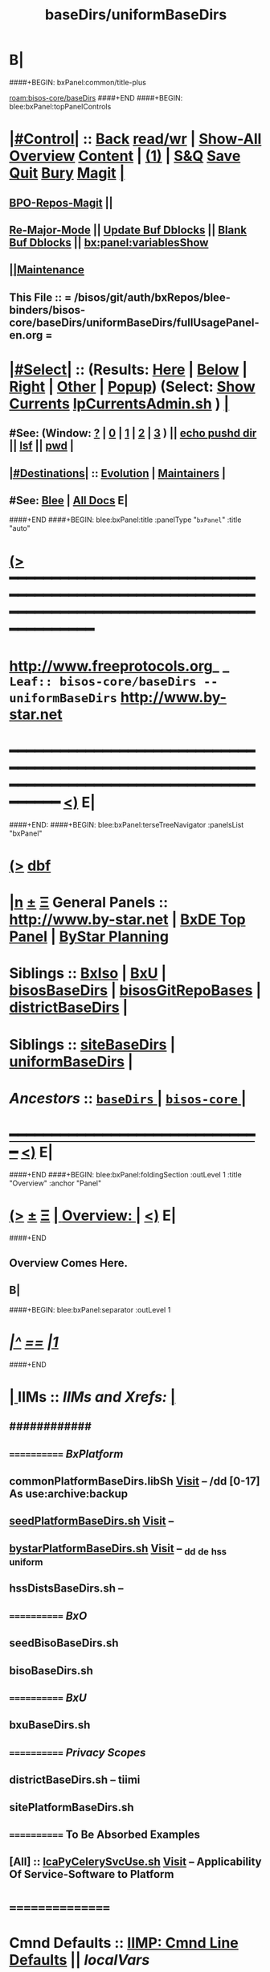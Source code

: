* B|
####+BEGIN: bxPanel:common/title-plus
#+title: baseDirs/uniformBaseDirs
#+roam_tags: leaf
#+roam_key: bisos-core/baseDirs/uniformBaseDirs
[[roam:bisos-core/baseDirs]]
####+END
####+BEGIN: blee:bxPanel:topPanelControls
*  [[elisp:(org-cycle)][|#Control|]] :: [[elisp:(blee:bnsm:menu-back)][Back]] [[elisp:(toggle-read-only)][read/wr]] | [[elisp:(show-all)][Show-All]]  [[elisp:(org-shifttab)][Overview]]  [[elisp:(progn (org-shifttab) (org-content))][Content]] | [[elisp:(delete-other-windows)][(1)]] | [[elisp:(progn (save-buffer) (kill-buffer))][S&Q]] [[elisp:(save-buffer)][Save]] [[elisp:(kill-buffer)][Quit]] [[elisp:(bury-buffer)][Bury]]  [[elisp:(magit)][Magit]]  [[elisp:(org-cycle)][| ]]
**  [[elisp:(bap:magit:bisos:current-bpo-repos/visit)][BPO-Repos-Magit]] ||
**  [[elisp:(blee:buf:re-major-mode)][Re-Major-Mode]] ||  [[elisp:(org-dblock-update-buffer-bx)][Update Buf Dblocks]] || [[elisp:(org-dblock-bx-blank-buffer)][Blank Buf Dblocks]] || [[elisp:(bx:panel:variablesShow)][bx:panel:variablesShow]]
**  [[elisp:(blee:menu-sel:comeega:maintenance:popupMenu)][||Maintenance]]
**  This File :: *= /bisos/git/auth/bxRepos/blee-binders/bisos-core/baseDirs/uniformBaseDirs/fullUsagePanel-en.org =*
*  [[elisp:(org-cycle)][|#Select|]]  :: (Results: [[elisp:(blee:bnsm:results-here)][Here]] | [[elisp:(blee:bnsm:results-split-below)][Below]] | [[elisp:(blee:bnsm:results-split-right)][Right]] | [[elisp:(blee:bnsm:results-other)][Other]] | [[elisp:(blee:bnsm:results-popup)][Popup]]) (Select:  [[elisp:(lsip-local-run-command "lpCurrentsAdmin.sh -i currentsGetThenShow")][Show Currents]]  [[elisp:(lsip-local-run-command "lpCurrentsAdmin.sh")][lpCurrentsAdmin.sh]] ) [[elisp:(org-cycle)][| ]]
**  #See:  (Window: [[elisp:(blee:bnsm:results-window-show)][?]] | [[elisp:(blee:bnsm:results-window-set 0)][0]] | [[elisp:(blee:bnsm:results-window-set 1)][1]] | [[elisp:(blee:bnsm:results-window-set 2)][2]] | [[elisp:(blee:bnsm:results-window-set 3)][3]] ) || [[elisp:(lsip-local-run-command-here "echo pushd dest")][echo pushd dir]] || [[elisp:(lsip-local-run-command-here "lsf")][lsf]] || [[elisp:(lsip-local-run-command-here "pwd")][pwd]] |
**  [[elisp:(org-cycle)][|#Destinations|]] :: [[Evolution]] | [[Maintainers]]  [[elisp:(org-cycle)][| ]]
**  #See:  [[elisp:(bx:bnsm:top:panel-blee)][Blee]] | [[elisp:(bx:bnsm:top:panel-listOfDocs)][All Docs]]  E|
####+END
####+BEGIN: blee:bxPanel:title :panelType "=bxPanel=" :title "auto"
* [[elisp:(show-all)][(>]] ━━━━━━━━━━━━━━━━━━━━━━━━━━━━━━━━━━━━━━━━━━━━━━━━━━━━━━━━━━━━━━━━━━━━━━━━━━━━━━━━━━━━━━━━━━━━━━━━━
*   [[img-link:file:/bisos/blee/env/images/fpfByStarElipseTop-50.png][http://www.freeprotocols.org]]_ _   ~Leaf:: bisos-core/baseDirs -- uniformBaseDirs~   [[img-link:file:/bisos/blee/env/images/fpfByStarElipseBottom-50.png][http://www.by-star.net]]
* ━━━━━━━━━━━━━━━━━━━━━━━━━━━━━━━━━━━━━━━━━━━━━━━━━━━━━━━━━━━━━━━━━━━━━━━━━━━━━━━━━━━━━━━━━━━━━  [[elisp:(org-shifttab)][<)]] E|
####+END:
####+BEGIN: blee:bxPanel:terseTreeNavigator :panelsList "bxPanel"
* [[elisp:(show-all)][(>]] [[elisp:(describe-function 'org-dblock-write:blee:bxPanel:terseTreeNavigator)][dbf]]
* [[elisp:(show-all)][|n]]  _[[elisp:(blee:menu-sel:outline:popupMenu)][±]]_  _[[elisp:(blee:menu-sel:navigation:popupMenu)][Ξ]]_   General Panels ::   [[img-link:file:/bisos/blee/env/images/bystarInside.jpg][http://www.by-star.net]] *|*  [[elisp:(find-file "/libre/ByStar/InitialTemplates/activeDocs/listOfDocs/fullUsagePanel-en.org")][BxDE Top Panel]] *|* [[elisp:(blee:bnsm:panel-goto "/libre/ByStar/InitialTemplates/activeDocs/planning/Main")][ByStar Planning]]

*   *Siblings*   :: [[elisp:(blee:bnsm:panel-goto "/bisos/git/auth/bxRepos/blee-binders/bisos-core/baseDirs/BxIso")][BxIso]] *|* [[elisp:(blee:bnsm:panel-goto "/bisos/git/auth/bxRepos/blee-binders/bisos-core/baseDirs/BxU")][BxU]] *|* [[elisp:(blee:bnsm:panel-goto "/bisos/git/auth/bxRepos/blee-binders/bisos-core/baseDirs/bisosBaseDirs")][bisosBaseDirs]] *|* [[elisp:(blee:bnsm:panel-goto "/bisos/git/auth/bxRepos/blee-binders/bisos-core/baseDirs/bisosGitRepoBases")][bisosGitRepoBases]] *|* [[elisp:(blee:bnsm:panel-goto "/bisos/git/auth/bxRepos/blee-binders/bisos-core/baseDirs/districtBaseDirs")][districtBaseDirs]] *|*
*   *Siblings*   :: [[elisp:(blee:bnsm:panel-goto "/bisos/git/auth/bxRepos/blee-binders/bisos-core/baseDirs/siteBaseDirs")][siteBaseDirs]] *|* [[elisp:(blee:bnsm:panel-goto "/bisos/git/auth/bxRepos/blee-binders/bisos-core/baseDirs/uniformBaseDirs")][uniformBaseDirs]] *|*
*   /Ancestors/  :: [[elisp:(blee:bnsm:panel-goto "/bisos/git/auth/bxRepos/blee-binders/bisos-core/baseDirs/_nodeBase_")][ =baseDirs= ]] *|* [[elisp:(blee:bnsm:panel-goto "/bisos/git/auth/bxRepos/blee-binders/bisos-core/_nodeBase_")][ =bisos-core= ]] *|*
*                                   _━━━━━━━━━━━━━━━━━━━━━━━━━━━━━━_                          [[elisp:(org-shifttab)][<)]] E|
####+END
####+BEGIN: blee:bxPanel:foldingSection :outLevel 1 :title "Overview" :anchor "Panel"
* [[elisp:(show-all)][(>]]  _[[elisp:(blee:menu-sel:outline:popupMenu)][±]]_  _[[elisp:(blee:menu-sel:navigation:popupMenu)][Ξ]]_       [[elisp:(outline-show-subtree+toggle)][| *Overview:* |]] <<Panel>>   [[elisp:(org-shifttab)][<)]] E|
####+END
** 
** Overview Comes Here.
** B|
####+BEGIN: blee:bxPanel:separator :outLevel 1
* /[[elisp:(beginning-of-buffer)][|^]] [[elisp:(blee:menu-sel:navigation:popupMenu)][==]] [[elisp:(delete-other-windows)][|1]]/
####+END
*  [[elisp:(org-cycle)][| ]]  IIMs            ::     /IIMs and Xrefs:/      <<Xref->>  [[elisp:(org-cycle)][| ]]
**      ############
**      ============    /BxPlatform/
**      commonPlatformBaseDirs.libSh            [[file:/opt/public/osmt/bin/commonPlatformBaseDirs.libSh::Xref-Here-][Visit]]   -- /dd [0-17] As use:archive:backup
**      [[elisp:(lsip-local-run-command "seedPlatformBaseDirs.sh")][seedPlatformBaseDirs.sh]]                   [[file:/opt/public/osmt/bin/seedPlatformBaseDirs.sh::Xref-Here-][Visit]]   --
**      [[elisp:(lsip-local-run-command "bystarPlatformBaseDirs.sh")][bystarPlatformBaseDirs.sh]]                 [[file:/opt/public/osmt/bin/bystarPlatformBaseDirs.sh::Xref-Here-][Visit]]   --  _dd _de _hss _uniform
**      hssDistsBaseDirs.sh                             --
**      ============    /BxO/
**      seedBisoBaseDirs.sh
**      bisoBaseDirs.sh
**      ============    /BxU/
**      bxuBaseDirs.sh
**      ============    /Privacy Scopes/
**      districtBaseDirs.sh                             -- tiimi
**      sitePlatformBaseDirs.sh
**     ============    *To Be Absorbed Examples*
**     [All]         ::   [[elisp:(lsip-local-run-command%20"lcaPyCelerySvcUse.sh")][lcaPyCelerySvcUse.sh]]               [[file:/opt/public/osmt/bin/lcaPyCelerySvcUse.sh::Xref-Here-][Visit]] -- Applicability Of Service-Software to Platform
*      ================
*      Cmnd Defaults ::  [[elisp:(bx:iimp:cmndLineSpecs :name "comInactivityMonitor.py")][IIMP: Cmnd Line Defaults]] || [[localVars]]
*  [[elisp:(org-cycle)][| ]]  /Iim-Dblock-Begins/  ::         *Selections And IIM Controls*  [[elisp:(org-cycle)][| ]]
####+BEGIN: bx:dblock:global:file-insert :file "/libre/ByStar/InitialTemplates/activeDocs/common/iimp/cmndLine/bashBxAll.org"
*  [[elisp:(beginning-of-buffer)][Top]] ################ [[elisp:(delete-other-windows)][(1)]]  /Inside-Dblock-Begins [RO]/     *Selections and ByStar IIM: Common Execution Control*
*  [[elisp:(org-cycle)][| ]]  BxP Effectives     ::   [[file:/libre/ByStar/InitialTemplates/activeDocs/bxPlatform/params/fullUsagePanel-en.org][Currents/Effective Panel]]  ||  [[elisp:(lsip-local-run-command "lpCurrentsAdmin.sh -i currentsGetThenShow")][Show Currents]] || [[elisp:(lsip-local-run-command "lpCurrentsAdmin.sh")][lpCurrentsAdmin.sh]]   [[elisp:(org-cycle)][| ]]
** lpCurrents Prep        [[elisp:(lsip-local-run-command "lpCurrentsAdmin.sh -h -v -n showRun -i fullUpdate")][lpCurrentsAdmin.sh -i fullUpdate]]
** Set Current Bxo        [[elisp:(lsip-local-run-command "echo lpCurrentsAdmin.sh -h -v -n showRun -i setParam currentBystarUid ea-59043")][echo lpCurrentsAdmin.sh -i setParam currentBystarUid ea-59043]]
*  [[elisp:(org-cycle)][| ]]  Py IIM Cmnd Ctl    ::   [[elisp:(bx:iimp:resultsShow:cmndLineElems)][Show Cmnd Line Elems]] |  [[elisp:(bx:iimp:cmndLineSpecs :verbosity "-v 1" :callTracking "--callTrackings monitor+ --callTrackings invoke+")][Full Verbosity]] | [[elisp:(bx:iimp:cmndLineSpecs :verbosity "-v 30" :callTracking "")][No Verbosity]] [[elisp:(org-cycle)][| ]]
** iimWrapper:         [[elisp:(setq bx:iimp:iimWrapper "")][""]] | [[elisp:(bx:valueReader:symbol 'bx:iimp:iimWrapper)][Any]] | [[elisp:(setq bx:iimp:iimWrapper "echo")][echo]] | [[elisp:(setq bx:iimp:iimWrapper "time")][time]] | [[elisp:(setq bx:iimp:iimWrapper "python -m cProfile -o profile.$$$(date +%s%N)")][profile]] | [[elisp:(setq bx:iimp:iimWrapper "pycallgraph  --max-depth 5 graphviz -- ")][pycallgraph]]
** iimName:            [[elisp:(setq bx:iimp:iimVerbosity "")][""]] | [[elisp:(bx:valueReader:symbol 'bx:iimp:iimName)][Any]] | iimName
** iimVerbosity:       [[elisp:(setq bx:iimp:iimVerbosity "")][""]] | [[elisp:(bx:valueReader:symbol 'bx:iimp:iimVerbosity)][Any]] | [[elisp:(setq bx:iimp:iimVerbosity "-v 30")][v=30]] | [[elisp:(setq bx:iimp:iimVerbosity "-v 20")][v=20]] | [[elisp:(setq bx:iimp:iimVerbosity "-v 1")][v=1]]
** iimCallTracking:    [[elisp:(setq bx:iimp:iimCallTracking "")][""]] | [[elisp:(bx:valueReader:symbol 'bx:iimp:iimCallTracking)][Any]] | [[elisp:(setq bx:iimp:iimCallTracking "--callTrackings monitor+ --callTrackings invoke+")][--callTrackings monitor+ --callTrackings invoke+]]
** iimLoads:           [[elisp:(setq bx:iimp:iimWrapper "")][""]] | [[elisp:(bx:valueReader:symbol 'bx:iimp:iimLoads)][Any]]
** iimModeArgs:        [[elisp:(setq bx:iimp:iimModeArgs "")][""]] | [[elisp:(bx:valueReader:symbol 'bx:iimp:iimModeArgs)][Any]] | [[elisp:(setq bx:iimp:iimModeArgs "--sonModule")][--sonModule]]
** iimParamsArgs:      [[elisp:(setq bx:iimp:iimWrapper "")][""]] | [[elisp:(bx:valueReader:symbol 'bx:iimp:iimParamsArgs)][Any]]
** iimIif:             [[elisp:(setq bx:iimp:iimWrapper "")][""]] | [[elisp:(bx:valueReader:symbol 'bx:iimp:iimIif)][Any]] | [[elisp:(setq bx:iimp:iimIif "examples")][examples]] | [[elisp:(setq bx:iimp:iimIif "describe")][describe]]
** iimIifArgs:         [[elisp:(setq bx:iimp:iimIifArgs "")][""]] | [[elisp:(bx:valueReader:symbol 'bx:iimp:iimIifArgs)][Any]]
** Execute Command Line:   [[elisp:(bx:iimp:cmndLineExec)][Run Cmnd Line]] | [[elisp:(bx:iimp:cmndLineExec :wrapper "echo")][Echo Cmnd Line]]
**      ============
**  [[elisp:(org-cycle)][| ]]  Py Dev WorkBench ::  Lint, Check And Class Browse The IIM Module  [[elisp:(org-cycle)][| ]]
***  [[elisp:(org-cycle)][| ]]  Class Browsers     ::   [[elisp:(python-check (format "pyclbr %s" bx:iimp:iimName))][pyclbr]]  [[elisp:(org-cycle)][| ]]
***  [[elisp:(org-cycle)][| ]]  Static Checkers    ::   [[elisp:(python-check (format "pyflakes %s" bx:iimp:iimName))][pyflakes]] | [[elisp:(python-check (format "pep8 %s" bx:iimp:iimName)))][pep8]] | [[elisp:(python-check (format "flake8 %s" bx:iimp:iimName)))][flake8]] | [[elisp:(python-check (format "pylint %s" bx:iimp:iimName)))][pylint]] [[elisp:(org-cycle)][| ]]
***  [[elisp:(org-cycle)][| ]]  Execution Checkers ::   [[elisp:(python-check (format "pychecker %s" bx:iimp:iimName)))][pychecker (executes)]]  [[elisp:(org-cycle)][| ]]
***  [[elisp:(org-cycle)][| ]]  CallGraphs         ::   [[elisp:(bx:iimp:cmndLineExec :wrapper "pycallgraph  --max-depth 5 graphviz -- ")][Create ./pycallgraph.png]]  ||  [[elisp:(lsip-local-run-command-here "eog pycallgraph.png")][Visit pycallgraph.png]]  [[elisp:(org-cycle)][| ]]
***  [[elisp:(org-cycle)][| ]]  Sphinx DocStr      ::   [[elisp:(lsip-local-run-command-here "iimsProc.sh -h -v -n showRun -i sphinxDocUpdate")][iimsProc.sh -i sphinxDocUpdate]] || [[elisp:(lsip-local-run-command-here "iimsProc.sh -h -v -n showRun -f -i sphinxDocUpdate")][iimsProc.sh -f -i sphinxDocUpdate]]  [[elisp:(org-cycle)][| ]]
**  [[elisp:(org-cycle)][| ]]  Py Profiling     ::  Execute And Profile the IIM -- Analyze  Profile Results   [[elisp:(org-cycle)][| ]]
***  [[elisp:(org-cycle)][| ]]  Exec & Profile   ::  [[elisp:(bx:iimp:cmndLineExec :wrapper "python -m cProfile -o profile.$$$(date +%s%N)")][Profile Command Line]] [[elisp:(org-cycle)][| ]]
***  [[elisp:(org-cycle)][| ]]  Profile Analysis ::  [[elisp:(lsip-local-run-command-here "ls -l profile.*")][ls -l profile.*]]  [[elisp:(lsip-local-run-command-here "ls -t profile.* | head -1")][latest profile.*]] [[elisp:(org-cycle)][| ]]
***  [[elisp:(org-cycle)][| ]]  Profile CallTree ::  [[elisp:(lsip-local-run-command-here "gprof2dot -f pstats $(ls -t profile.* | head -1) | dot -Tsvg -o Profile.svg")][Create Profile.svg]] || [[elisp:(lsip-local-run-command-here "eog Profile.svg")][Visit Profile.svg]] [[elisp:(org-cycle)][| ]]
***  [[elisp:(org-cycle)][| ]]  python -m pstats ::  [[elisp:(lsip-local-run-command-here "python -m pstats $(ls -t profile.*)")][pstats interactive]]  --  "help"  "sort cumulative"+"stats 5" [[elisp:(org-cycle)][| ]]
***  [[elisp:(org-cycle)][| ]]  Other Prof Tools ::  [[elisp:(lsip-local-run-command-here "cprofilev -f $(ls -t profile.*)")][cprofilev]]  [[elisp:(lsip-local-run-command-here "runsnake $(ls -t profile.*)")][runsnake profile.pid]] [[elisp:(org-cycle)][| ]]
**  [[elisp:(org-cycle)][| ]]  Py Debuggers     ::  Realgud:pdb, realgud:trepan -- Based On CmndLineElems   [[elisp:(org-cycle)][| ]]
***  [[elisp:(org-cycle)][| ]]  realgud:pdb      ::  [[elisp:(bx:iimp:realgud:pdb:noArgs)][Realgud Pdb NoArgs]] ||  [[elisp:(bx:iimp:realgud:pdb:allArgs)][Realgud Pdb All Args]] [[elisp:(org-cycle)][| ]]
**  [[elisp:(org-cycle)][| ]]  Py Sphinx Doc    ::  Generate Documentation With Sphinx   [[elisp:(org-cycle)][| ]]
***  [[elisp:(org-cycle)][| ]]  Doc Update       ::  [[elisp:(lsip-local-run-command-here "iimsProc.sh -h -v -n showRun -i sphinxDocUpdate")][iimsProc.sh -i sphinxDocUpdate]] || [[elisp:(lsip-local-run-command-here "iimsProc.sh -h -v -n showRun -f -i sphinxDocUpdate")][iimsProc.sh -f -i sphinxDocUpdate]]  [[elisp:(org-cycle)][| ]]
*  [[elisp:(org-cycle)][| ]]  Bash IIM Cmnd Ctl  ::   [[elisp:(bx:iimBash:resultsShow:cmndLineElems)][Show Cmnd Line Elems]] |  [[elisp:(bx:iimBash:cmndLineSpecs :verbosity "-v" :callTracking "-n showRun")][Full Verbosity]] | [[elisp:(bx:iimBash:cmndLineSpecs :verbosity "" :callTracking "")][No Verbosity]] [[elisp:(org-cycle)][| ]]
** iimWrapper:         [[elisp:(setq bx:iimBash:iimWrapper "")][""]] | [[elisp:(bx:valueReader:symbol 'bx:iimBash:iimWrapper)][Any]] | [[elisp:(setq bx:iimBash:iimWrapper "echo")][echo]] | [[elisp:(setq bx:iimBash:iimWrapper "time")][time]]
** iimName:            [[elisp:(setq bx:iimBash:iimName "")][""]] | [[elisp:(bx:valueReader:symbol 'bx:iimBash:iimName)][Any]] | iimName
** iimVerbosity:       [[elisp:(setq bx:iimBash:iimVerbosity "")][""]] | [[elisp:(bx:valueReader:symbol 'bx:iimBash:iimVerbosity)][Any]] | [[elisp:(setq bx:iimBash:iimVerbosity "-v")][-v]]
** iimCallTracking:    [[elisp:(setq bx:iimBash:iimCallTracking "")][""]] | [[elisp:(bx:valueReader:symbol 'bx:iimBash:iimCallTracking)][Any]] | [[elisp:(setq bx:iimBash:iimCallTracking "-n showRun")][-n showRun]]
** iimParamsArgs:      [[elisp:(setq bx:iimBash:iimParamsArgs "")][""]] | [[elisp:(bx:valueReader:symbol 'bx:iimBash:iimParamsArgs)][Any]] | -p parName=parValue
** iimIif:             [[elisp:(setq bx:iimBash:iimIif "")][""]] | [[elisp:(bx:valueReader:symbol 'bx:iimBash:iimIif)][Any]] | [[elisp:(setq bx:iimBash:iimIif "examples")][examples]] | [[elisp:(setq bx:iimBash:iimIif "describe")][describe]]
** iimIifArgs:         [[elisp:(setq bx:iimBash:iimIifArgs "")][""]] | [[elisp:(bx:valueReader:symbol 'bx:iimBash:iimIifArgs)][Any]]
** Execute Command Line:   [[elisp:(bx:iimBash:cmndLineExec)][Run Cmnd Line]] | [[elisp:(bx:iimBash:cmndLineExec :wrapper "echo")][Echo Cmnd Line]]
*  [[elisp:(org-cycle)][| ]]  BxO IIM Args Ctl   ::   [[elisp:(bx:iimBash:resultsShow:cmndLineElems)][Show Cmnd Line Elems]] |  [[elisp:(bx:iimBash:cmndLineSpecs :verbosity "-v" :callTracking "-n showRun")][Full Verbosity]] | [[elisp:(bx:iimBash:cmndLineSpecs :verbosity "" :callTracking "")][No Verbosity]] [[elisp:(org-cycle)][| ]]
** bxo:                [[elisp:(setq bx:iimBash:iimWrapper "")][""]] | [[elisp:(bx:valueReader:symbol 'bx:iimBash:iimWrapper)][Any]] | [[elisp:(setq bx:iimBash:iimWrapper "echo")][echo]] | [[elisp:(setq bx:iimBash:iimWrapper "time")][time]]
** bxso:               [[elisp:(setq bx:iimBash:iimName "")][""]] | [[elisp:(bx:valueReader:symbol 'bx:iimBash:iimName)][Any]] | iimName
** bxio:               [[elisp:(setq bx:iimBash:iimVerbosity "")][""]] | [[elisp:(bx:valueReader:symbol 'bx:iimBash:iimVerbosity)][Any]] | [[elisp:(setq bx:iimBash:iimVerbosity "-v")][-v]]
** srBase:             [[elisp:(setq bx:iimBash:iimCallTracking "")][""]] | [[elisp:(bx:valueReader:symbol 'bx:iimBash:iimCallTracking)][Any]] | [[elisp:(setq bx:iimBash:iimCallTracking "-n showRun")][-n showRun]]
** Execute Command Line:   [[elisp:(bx:iimBash:cmndLineExec)][Run Cmnd Line]] | [[elisp:(bx:iimBash:cmndLineExec :wrapper "echo")][Echo Cmnd Line]]
*  [[elisp:(org-cycle)][| ]]  BxP Cmnd Line Ctl  ::   [[elisp:(bx:bxpCmnd:resultsShow:cmndLineElems)][Show Cmnd Line Elems]] |   [[elisp:(org-cycle)][| ]]
** cmndWrapper:        [[elisp:(setq bx:iimBash:aFqdn "")][""]] | [[elisp:(bx:valueReader:symbol 'bx:bxpCmnd:aFqdn)][Any]] | NOTYET
** cmndName:           [[elisp:(setq bx:iimBash:aFqdn "")][""]] | [[elisp:(bx:valueReader:symbol 'bx:bxpCmnd:aFqdn)][Any]] | NOTYET
** aFqdn:              [[elisp:(setq bx:iimBash:aFqdn "")][""]] | [[elisp:(bx:valueReader:symbol 'bx:bxpCmnd:aFqdn)][Any]] | [[elisp:(setq bx:bxpCmnd:aFqdn "www.example.com")][www.example.com]] | [[elisp:(setq bx:iimBash:aFqdn "www.by-star.net")][www.by-star.net]]
** aIpAddr:            [[elisp:(setq bx:iimBash:aIpAddr "")][""]] | [[elisp:(bx:valueReader:symbol 'bx:bxpCmnd:aIpAddr)][Any]] | [[elisp:(setq bx:bxpCmnd:aIpAddr "8.8.8.8")][8.8.8.8]]
** Execute Command Line:   [[elisp:(bx:iimBash:cmndLineExec)][Run Cmnd Line]] | [[elisp:(bx:iimBash:cmndLineExec :wrapper "echo")][Echo Cmnd Line]]
*  [[elisp:(org-cycle)][| ]]  ================      /Inside-Dblock-Ends [RO]/   [[elisp:(org-cycle)][| ]]

####+END:
*      /Iim-Dblock-Ends-/   ::
*      ================
*  [[elisp:(beginning-of-buffer)][Top]] ################ [[elisp:(delete-other-windows)][(1)]]            *Overview*
*  [[elisp:(org-cycle)][| ]]  [All]         ::       /Model, Info and Pointers/  [[elisp:(org-cycle)][| ]] 
**  [[elisp:(org-cycle)][| ]]  /Terminology And Model/  [[elisp:(org-cycle)][| ]] 
*** ByStar Regions:  BxDE-BxCollective/Country-BxDistrict-BxSite-BxCluster-BxPlatform-BxUser
*      ================
*  [[elisp:(beginning-of-buffer)][Top]] ######################  [[elisp:(delete-other-windows)][(1)]]
*  [[elisp:(beginning-of-buffer)][Top]] ######################  [[elisp:(delete-other-windows)][(1)]]               /* BISOS BxDE Platform BaseDirs */
*      BISOS Bases Initialization         ::   [[elisp:(find-file "/lcnt/lgpc/bystar/permanent/common/clips/bisosBasesInstall.tex")][bystar/permanent/common/clips/bisosBasesInstall.tex]]
*      Related                            ::   [[elisp:(lsip-local-run-command "bx-bases")][R:bx-bases]] || [[elisp:(find-file "/acct/smb/com/dev-py/LUE/Sync/pypi/pkgs/bisos/bx-bases/dev/bin/bx-bases")][F:bx-bases]]

*  [[elisp:(org-show-subtree)][=|=]]  [[elisp:(beginning-of-buffer)][Top]] | [[elisp:(delete-other-windows)][(1)]] | [[elisp:(org-top-overview)][(O)]] | [[elisp:(progn (org-shifttab) (org-content))][(C)]]   /=====/   [[elisp:(org-cycle)][| *BISOS BASES Structure* | ]]  |
**  [[elisp:(org-show-subtree)][=|=]]  [[elisp:(beginning-of-buffer)][Top]] | [[elisp:(delete-other-windows)][(1)]] | [[elisp:(org-top-overview)][(O)]] | [[elisp:(progn (org-shifttab) (org-content))][(C)]]   /=====/   [[elisp:(org-cycle)][| */bisos* | ]]  |
**  [[elisp:(org-show-subtree)][=|=]]  [[elisp:(beginning-of-buffer)][Top]] | [[elisp:(delete-other-windows)][(1)]] | [[elisp:(org-top-overview)][(O)]] | [[elisp:(progn (org-shifttab) (org-content))][(C)]]   /=====/   [[elisp:(org-cycle)][| */bxo* | ]]  |
    
**  [[elisp:(org-show-subtree)][=|=]]  [[elisp:(beginning-of-buffer)][Top]] | [[elisp:(delete-other-windows)][(1)]] | [[elisp:(org-top-overview)][(O)]] | [[elisp:(progn (org-shifttab) (org-content))][(C)]]   /=====/   [[elisp:(org-cycle)][| */de/run* | ]]  |

**  [[elisp:(org-show-subtree)][=|=]]  [[elisp:(beginning-of-buffer)][Top]] | [[elisp:(delete-other-windows)][(1)]] | [[elisp:(org-top-overview)][(O)]] | [[elisp:(progn (org-shifttab) (org-content))][(C)]]   /=====/   [[elisp:(org-cycle)][| */de/run/bisos* | ]]  |
**  [[elisp:(org-show-subtree)][=|=]]  [[elisp:(beginning-of-buffer)][Top]] | [[elisp:(delete-other-windows)][(1)]] | [[elisp:(org-top-overview)][(O)]] | [[elisp:(progn (org-shifttab) (org-content))][(C)]]   /=====/   [[elisp:(org-cycle)][| */de/run/bxso* | ]]  |
* 
*  [[elisp:(beginning-of-buffer)][Top]] ######################  [[elisp:(delete-other-windows)][(1)]]               /* BLEE BxDE Platform BaseDirs */
*      Locating Base Dir Of PYPI Pkg      ::   [[elisp:(lsip-local-run-command "bx-bases-blee.py")][R:bx-bases-blee.py]] 
*      CONFIG Dir                         ::   [[elisp:(lsip-local-run-command "bx-bases-blee.py -i pkgBase configDir")][bx-bases-blee.py -i pkgBase configDir]]
*      ROOT Dir                           ::   [[elisp:(lsip-local-run-command "bx-bases-blee.py -i pkgBase rootDir")][bx-bases-blee.py -i pkgBase rootDir]]
*  [[elisp:(org-show-subtree)][=|=]]  [[elisp:(beginning-of-buffer)][Top]] | [[elisp:(delete-other-windows)][(1)]] | [[elisp:(org-top-overview)][(O)]] | [[elisp:(progn (org-shifttab) (org-content))][(C)]]   /=====/   [[elisp:(org-cycle)][| *BLEE BASES Structure* | ]]  |
**  [[elisp:(org-show-subtree)][=|=]]  [[elisp:(beginning-of-buffer)][Top]] | [[elisp:(delete-other-windows)][(1)]] | [[elisp:(org-top-overview)][(O)]] | [[elisp:(progn (org-shifttab) (org-content))][(C)]]   /=====/   [[elisp:(org-cycle)][| */bisos/blee* | ]]  |
* 
*  [[elisp:(beginning-of-buffer)][Top]] ######################  [[elisp:(delete-other-windows)][(1)]]               /* BSIF BxDE Platform BaseDirs */
*      Locating Base Dir Of PYPI Pkg      ::   [[elisp:(lsip-local-run-command "bx-bases-blee.py")][R:bx-bases-blee.py]] 
*      CONFIG Dir                         ::   [[elisp:(lsip-local-run-command "bx-bases-blee.py -i pkgBase configDir")][bx-bases-blee.py -i pkgBase configDir]]
*      ROOT Dir                           ::   [[elisp:(lsip-local-run-command "bx-bases-blee.py -i pkgBase rootDir")][bx-bases-blee.py -i pkgBase rootDir]]
*  [[elisp:(org-show-subtree)][=|=]]  [[elisp:(beginning-of-buffer)][Top]] | [[elisp:(delete-other-windows)][(1)]] | [[elisp:(org-top-overview)][(O)]] | [[elisp:(progn (org-shifttab) (org-content))][(C)]]   /=====/   [[elisp:(org-cycle)][| *BSIF (Bx Shell Integration Facilities) BASES Structure* | ]]  |
**  [[elisp:(org-show-subtree)][=|=]]  [[elisp:(beginning-of-buffer)][Top]] | [[elisp:(delete-other-windows)][(1)]] | [[elisp:(org-top-overview)][(O)]] | [[elisp:(progn (org-shifttab) (org-content))][(C)]]   /=====/   [[elisp:(org-cycle)][| */bisos/bsif* | ]]  |
    
* 
*  [[elisp:(beginning-of-buffer)][Top]] ######################  [[elisp:(delete-other-windows)][(1)]]
*  [[elisp:(beginning-of-buffer)][Top]] ################                *BxDE Platform BaseDirs* 
*  [[elisp:(org-cycle)][| ]]  [BxP]         ::       /hss Bases/  */hss/bx3/*  [[elisp:(org-cycle)][| ]] 
*  [[elisp:(org-cycle)][| ]]  [BxP]         ::       /dd Bases -- Disk Drives/  [[elisp:(org-cycle)][| ]] 
*  [[elisp:(org-cycle)][| ]]  [BxP]         ::       /de Bases/  [[elisp:(org-cycle)][| ]] 
*      ================
*  [[elisp:(beginning-of-buffer)][Top]] ################                *Site BaseDirs -- uniform -- Privacy Scopes* 
*  [[elisp:(org-cycle)][| ]]  [PrivScope]   ::       /PrivateScopes -- Descriptions-Overview/  [[elisp:(org-cycle)][| ]] 
**  [[elisp:(org-cycle)][| ]]  Current(+0)/Archive(+1)/Backup(+2)  [[elisp:(org-cycle)][| ]] 
**  [[elisp:(org-cycle)][| ]]  [0-2]    *Public*                :: Fully In Public Domain  [[elisp:(org-cycle)][| ]] 
**  [[elisp:(org-cycle)][| ]]  [3-5]    *Limited*               :: Available But Restricted in someplaces (Restricted Copyright)  [[elisp:(org-cycle)][| ]] 
**  [[elisp:(org-cycle)][| ]]  [6-8]    *ExternalCondfidential* :: Under NDA  [[elisp:(org-cycle)][| ]] 
**  [[elisp:(org-cycle)][| ]]  [9-11]   *ClientConfidential*    :: Client's Private Info  [[elisp:(org-cycle)][| ]] 
**  [[elisp:(org-cycle)][| ]]  [12-14]  *ClusterConfidential*   :: Private but Shareable Within Cluster   [[file:/uniform/ClusterConfidential/]]  [[elisp:(org-cycle)][| ]] 
**  [[elisp:(org-cycle)][| ]]  [15-17]  *PersonalConfidential*  :: User's Private Info        [[file:/uniform/PersonalConfidential/]] + clusterShare [[elisp:(org-cycle)][| ]]
***  [[elisp:(org-cycle)][| ]]  clusterShare      ::  [[file:/uniform/PersonalConfidential/clusterShare]]   [[elisp:(org-cycle)][| ]]
**      ============  
**  [[elisp:(org-cycle)][| ]]  Information Taxonomy Format  ::    [[elisp:(org-cycle)][| ]]
***  [[elisp:(org-cycle)][| ]]  Info Format         ::  Libre-Halaal, Proprietary, Encripted  [[elisp:(org-cycle)][| ]]
***  [[elisp:(org-cycle)][| ]]  Info Availability   ::  [0-2] Globally Public (gpub), [0-2] Globally L-H (gplh),  [3-5] Locally Public (lpub), [6-17] priv  (copyright limitations)  [[elisp:(org-cycle)][| ]]
***  [[elisp:(org-cycle)][| ]]  Store Intent        ::  unpub, repub, priv (intent of this storage)  [[elisp:(org-cycle)][| ]]
**      ============  
**  [[elisp:(org-cycle)][| ]]  Top Labels   ::  Top Labels For Priv Scopes /dd/this/a/0/ /dd/this/a/12/lh   [[elisp:(org-cycle)][| ]]
***      ============ 
***  [[elisp:(org-cycle)][| ]]  0/gplh           ::  [0-2]/gplh  -- Generally Public Libre-Halaal  [[elisp:(org-cycle)][| ]]
***  [[elisp:(org-cycle)][| ]]  0/gpublic        ::  [0-2]/gpub  -- Generally Public [[elisp:(org-cycle)][| ]]
***  [[elisp:(org-cycle)][| ]]  0/gpublic/unpub  ::  [0-2]/{gplh,gpub}/{unpub,repub}  [[elisp:(org-cycle)][| ]]
***  [[elisp:(org-cycle)][| ]]  0/gpublic/repub  ::  [0-2]/{gplh,gpub}/{unpub,repub}  [[elisp:(org-cycle)][| ]]
***  [[elisp:(org-cycle)][| ]]  0/gpublic/repub/contentType  ::  Type Of Content Being Store (e.g. VM, Distro)  [[elisp:(org-cycle)][| ]]
***  [[elisp:(org-cycle)][| ]]  0/gpublic/repub/contentType/formType  ::  Form/Format Of Content Being Store (e.g. subType to contentType)  [[elisp:(org-cycle)][| ]]
***      ============ 
***  [[elisp:(org-cycle)][| ]]  3/lpublic        ::  [3-5]/lpub  -- Locally Public -- Music, Videos, Books [[elisp:(org-cycle)][| ]]
***  [[elisp:(org-cycle)][| ]]  3/leaks       ::  [3-5]/leaks -- Leaks that are desired to be repub [[elisp:(org-cycle)][| ]]
***  [[elisp:(org-cycle)][| ]]  3/dark        ::  [3-5]/dark  -- Available On Dark Internet  [[elisp:(org-cycle)][| ]]
***  [[elisp:(org-cycle)][| ]]  3/propr       ::  [3-5]/propr -- Proprietary  [[elisp:(org-cycle)][| ]]
***  [[elisp:(org-cycle)][| ]]  3/lpublic/unpub  ::  Not meant to be republished  [[elisp:(org-cycle)][| ]]
***  [[elisp:(org-cycle)][| ]]  3/lpublic/repub  ::  Intended to be republished  [[elisp:(org-cycle)][| ]]
***  [[elisp:(org-cycle)][| ]]  3/{lpublic,leaks,dark}/{unpub,repub}/contentType/formType  ::  Form/Format Of Content Being Store (e.g. VM, Distro)  [[elisp:(org-cycle)][| ]]

***      ============ 
***  [[elisp:(org-cycle)][| ]]  6/lh      ::  Libre-Halaal (e.g. /dd/this/a/12/lh) But Chosen To Be Private/Public (A priv Bx VM)  [[elisp:(org-cycle)][| ]]
***  [[elisp:(org-cycle)][| ]]  ./propr   ::  Proprietary-Restricted And Chosen To Be Private -- TurboTax VM  [[elisp:(org-cycle)][| ]]
***  [[elisp:(org-cycle)][| ]]  ./public  ::  Only applies to [0-2] -- Public On Internet and internationally  [[elisp:(org-cycle)][| ]]
***      ./lh vs ./pub ::  ./lh is perpetual vs. ./pub just for now.
***  [[elisp:(org-cycle)][| ]]  ./gplh-unpub  ::  in [0-2] -- is publishable but chosen not to publish  [[elisp:(org-cycle)][| ]]
***  [[elisp:(org-cycle)][| ]]  ./gpub-unpub ::  in [0-2] -- is publishable but chosen not to publish  [[elisp:(org-cycle)][| ]]
***  [[elisp:(org-cycle)][| ]]  ./lh-repub  ::  in [0-2] -- is publishable and chosen to publish  [[elisp:(org-cycle)][| ]]
***  [[elisp:(org-cycle)][| ]]  ./pub-repub ::  in [0-2] -- is publishable and chosen to publish  [[elisp:(org-cycle)][| ]]
***  [[elisp:(org-cycle)][| ]]  ./lh-priv   ::  lh in format -- is not publishable and is private  [[elisp:(org-cycle)][| ]]
**      ============  
**  [[elisp:(org-cycle)][| ]]  Content Types and Subs   ::  vm, distro, sw, sw/src, sw/bin, audio, audio/music, audio/book, video, video/dvd, video/download, book, comic, std, doc,    [[elisp:(org-cycle)][| ]]
***      ============ 
***  [[elisp:(org-cycle)][| ]]  mkdir types   ::    [[elisp:(lsip-local-run-command "mkdir -p vm distro sw audio video book comic doc std")][mkdir -p vm distro sw audio video book comic doc std]]   [[elisp:(org-cycle)][| ]]
***  [[elisp:(org-cycle)][| ]]  vm        ::  Virtual Machines of KVM, ovf, vmware, virtualbox  [[elisp:(org-cycle)][| ]]
***  [[elisp:(org-cycle)][| ]]  distro    ::  Operating System Images (ubuntu, debian, ...)  [[elisp:(org-cycle)][| ]]
***  [[elisp:(org-cycle)][| ]]  sw        ::  Software in source and binary form  [[elisp:(org-cycle)][| ]]
***  [[elisp:(org-cycle)][| ]]  audio     ::  Audios  [[elisp:(org-cycle)][| ]]
***  [[elisp:(org-cycle)][| ]]  video     ::  Videos  [[elisp:(org-cycle)][| ]]
***  [[elisp:(org-cycle)][| ]]  book      ::  Books, PDFs, ebooks,  [[elisp:(org-cycle)][| ]]
***  [[elisp:(org-cycle)][| ]]  comic     ::  comics  [[elisp:(org-cycle)][| ]]
***  [[elisp:(org-cycle)][| ]]  doc       ::  documents [[elisp:(org-cycle)][| ]]
***  [[elisp:(org-cycle)][| ]]  std       ::  standards [[elisp:(org-cycle)][| ]]
**      ============   
*  [[elisp:(org-cycle)][| ]]  [PrivScope]   ::       /PrivateScopes -- ddPrivacyContexts Prepartions/  [[elisp:(org-cycle)][| ]] 
**  [[elisp:(org-cycle)][| ]]  Bases Prep   ::    [[elisp:(lsip-local-run-command "echo bystarPlatformBaseDirs.sh -h -v -n showRun -p baseDir=/dd/this/md0 -i ddPrivScopeBasesPrep")][echo bystarPlatformBaseDirs.sh -p baseDir=/dd/this/md0 -i ddPrivScopeBasesPrep]]   [[elisp:(org-cycle)][| ]]
**     [All]         ::   commonPlatformBaseDirs.libSh              [[file:/opt/public/osmt/bin/commonPlatformBaseDirs.libSh::Xref-Here-][Visit]]
sitePlatformBaseDirs.sh -i pbdListShow pbdList_ddPrivScopeBases
*  [[elisp:(org-cycle)][| ]]  [PrivScope]   ::       /PrivateScopes -- Site -- NFS Mounts -- NFS UnMounts/  [[elisp:(org-cycle)][| ]] 
**  [[elisp:(org-cycle)][| ]]  df               ::    [[elisp:(lsip-local-run-command "df")][df]]   [[elisp:(org-cycle)][| ]]
**  [[elisp:(org-cycle)][| ]]  NFS Mount        ::    [[elisp:(lsip-local-run-command "sitePlatformBaseDirs.sh -h -v -n showRun -i siteNfsMounts")][sitePlatformBaseDirs.sh -h -v -n showRun -i siteNfsMounts]]   [[elisp:(org-cycle)][| ]]
**  [[elisp:(org-cycle)][| ]]  NFS UnMount      ::    [[elisp:(lsip-local-run-command "sitePlatformBaseDirs.sh -h -v -n showRun -i siteNfsUnMounts")][sitePlatformBaseDirs.sh -h -v -n showRun -i siteNfsUnMounts]]   [[elisp:(org-cycle)][| ]]
sitePlatformBaseDirs.sh -h -v -n showRun -i siteNfsFstabLines
*  [[elisp:(org-cycle)][| ]]  [uniform]     ::       /uniform Bases -- Site -- UniformLinksUpdate/  [[elisp:(org-cycle)][| ]] 
**  [[elisp:(org-cycle)][| ]]  Uniform Links    ::    [[elisp:(lsip-local-run-command "sitePlatformBaseDirs.sh")][sitePlatformBaseDirs.sh]]   [[elisp:(org-cycle)][| ]]
**  [[elisp:(org-cycle)][| ]]  Uniform Links    ::    [[elisp:(lsip-local-run-command "sitePlatformBaseDirs.sh -h -v -n showRun -i siteUniformLinksUpdate")][sitePlatformBaseDirs.sh -h -v -n showRun -i siteUniformLinksUpdate]]   [[elisp:(org-cycle)][| ]]
*  [[elisp:(org-cycle)][| ]]  [Site Status] ::       /Site Status -- uniform Bases -- Site/  [[elisp:(org-cycle)][| ]] 
**  [[elisp:(org-cycle)][| ]]  /uniform         ::     [[elisp:(lsip-local-run-command "cd /uniform; ls -C -F -1 | emlStdinGen -i lsToManifestStdout")][cd /uniform; ls -C -F -1 | emlStdinGen -i lsToManifestStdout]]   [[elisp:(org-cycle)][| ]]
**      ====[[elisp:(org-cycle)][Fold]]==== ArchiveClientConfidential@
**  [[elisp:(org-cycle)][| ]]  /uniform         ::     [[elisp:(lsip-local-run-command "cd /uniform/ArchiveClientConfidential; ls -C -F -1 | emlStdinGen -i lsToManifestStdout")][cd /uniform/ArchiveClientConfidential; ls -C -F -1 | emlStdinGen -i lsToManifestStdout]]   [[elisp:(org-cycle)][| ]]
**      ====[[elisp:(org-cycle)][Fold]]==== ArchiveClusterConfidential@
**      ====[[elisp:(org-cycle)][Fold]]==== ArchiveConfidential@
**      ====[[elisp:(org-cycle)][Fold]]==== ArchiveExternalConfidential@
**      ====[[elisp:(org-cycle)][Fold]]==== ArchiveLimited@
**      ====[[elisp:(org-cycle)][Fold]]==== ArchivePersonalConfidential@
**      ====[[elisp:(org-cycle)][Fold]]==== ArchivePublic@
**      ====[[elisp:(org-cycle)][Fold]]==== backup@
**      ====[[elisp:(org-cycle)][Fold]]==== BackupClientConfidential@
**      ====[[elisp:(org-cycle)][Fold]]==== BackupClusterConfidential@
**      ====[[elisp:(org-cycle)][Fold]]==== BackupConfidential@
**      ====[[elisp:(org-cycle)][Fold]]==== BackupExternalConfidential@
**      ====[[elisp:(org-cycle)][Fold]]==== BackupLimited@
**      ====[[elisp:(org-cycle)][Fold]]==== BackupPersonalConfidential@
**      ====[[elisp:(org-cycle)][Fold]]==== BackupPublic@
**      ====[[elisp:(org-cycle)][Fold]]==== ClientConfidential@
**      ====[[elisp:(org-cycle)][Fold]]==== ClusterConfidential@
**      ====[[elisp:(org-cycle)][Fold]]==== distros/
**      ====[[elisp:(org-cycle)][Fold]]==== Distros/
**      ====[[elisp:(org-cycle)][Fold]]==== ExternalConfidential@
**      ====[[elisp:(org-cycle)][Fold]]==== ExternalLimited@
**      ====[[elisp:(org-cycle)][Fold]]==== Limited@
**      ====[[elisp:(org-cycle)][Fold]]==== Music@
**      ====[[elisp:(org-cycle)][Fold]]==== PersonalConfidential@
**      ====[[elisp:(org-cycle)][Fold]]==== Public@
**      ====[[elisp:(org-cycle)][Fold]]==== VMs/
*      ================
*  [[elisp:(beginning-of-buffer)][Top]] ################                *BxO BaseDirs* 
*      ================
*  [[elisp:(beginning-of-buffer)][Top]] ################                *BxU BaseDirs* 
*  [[elisp:(org-cycle)][| ]]  [BxU]         ::       /BxU BaseDirs/  [[elisp:(org-cycle)][| ]] 
*      ================
*  [[elisp:(beginning-of-buffer)][Top]] ################                *Manual Character Based NFS Export/Import* 
*  [[elisp:(org-cycle)][| ]]  NFS export    ::     /opt/public/osmt/bin/charNfsDaemonAdmin.sh  [[elisp:(org-cycle)][| ]] 
**      ============   
*  [[elisp:(org-cycle)][| ]]  NFS Import    ::     For now it is from the site panel [[elisp:(org-cycle)][| ]] 
*  [[elisp:(org-cycle)][| ]]  NFS Import    ::     Build On /opt/public/osmt/bin/lcaNfsClientManage.sh [[elisp:(org-cycle)][| ]] 
*      ================

####+BEGIN: blee:bxPanel:evolution
* [[elisp:(show-all)][(>]] [[elisp:(describe-function 'org-dblock-write:blee:bxPanel:evolution)][dbf]]
*                                   _━━━━━━━━━━━━━━━━━━━━━━━━━━━━━━_
* [[elisp:(show-all)][|n]]  _[[elisp:(blee:menu-sel:outline:popupMenu)][±]]_  _[[elisp:(blee:menu-sel:navigation:popupMenu)][Ξ]]_     [[elisp:(org-cycle)][| *Maintenance:* | ]]  [[elisp:(blee:menu-sel:agenda:popupMenu)][||Agenda]]  <<Evolution>>  [[elisp:(org-shifttab)][<)]] E|
####+END
####+BEGIN: blee:bxPanel:foldingSection :outLevel 2 :title "Notes, Ideas, Tasks, Agenda" :anchor "Tasks"
** [[elisp:(show-all)][(>]]  _[[elisp:(blee:menu-sel:outline:popupMenu)][±]]_  _[[elisp:(blee:menu-sel:navigation:popupMenu)][Ξ]]_       [[elisp:(outline-show-subtree+toggle)][| /Notes, Ideas, Tasks, Agenda:/ |]] <<Tasks>>   [[elisp:(org-shifttab)][<)]] E|
####+END
*** TODO Some Idea
####+BEGIN: blee:bxPanel:evolutionMaintainers
** [[elisp:(show-all)][(>]] [[elisp:(describe-function 'org-dblock-write:blee:bxPanel:evolutionMaintainers)][dbf]]
** [[elisp:(show-all)][|n]]  _[[elisp:(blee:menu-sel:outline:popupMenu)][±]]_  _[[elisp:(blee:menu-sel:navigation:popupMenu)][Ξ]]_       [[elisp:(org-cycle)][| /Bug Reports, Development Team:/ | ]]  <<Maintainers>>
***  Problem Report                       ::   [[elisp:(find-file "")][Send debbug Email]]
***  Maintainers                          ::   [[bbdb:Mohsen.*Banan]]  :: http://mohsen.1.banan.byname.net  E|
####+END
* B|
####+BEGIN: blee:bxPanel:footerPanelControls
* [[elisp:(show-all)][(>]] ━━━━━━━━━━━━━━━━━━━━━━━━━━━━━━━━━━━━━━━━━━━━━━━━━━━━━━━━━━━━━━━━━━━━━━━━━━━━━━━━━━━━━━━━━━━━━━━━━
* /Footer Controls/ ::  [[elisp:(blee:bnsm:menu-back)][Back]]  [[elisp:(toggle-read-only)][toggle-read-only]]  [[elisp:(show-all)][Show-All]]  [[elisp:(org-shifttab)][Cycle Glob Vis]]  [[elisp:(delete-other-windows)][1 Win]]  [[elisp:(save-buffer)][Save]]   [[elisp:(kill-buffer)][Quit]]  [[elisp:(org-shifttab)][<)]] E|
####+END
####+BEGIN: blee:bxPanel:footerOrgParams
* [[elisp:(show-all)][(>]] [[elisp:(describe-function 'org-dblock-write:blee:bxPanel:footerOrgParams)][dbf]]
* [[elisp:(show-all)][|n]]  _[[elisp:(blee:menu-sel:outline:popupMenu)][±]]_  _[[elisp:(blee:menu-sel:navigation:popupMenu)][Ξ]]_     [[elisp:(org-cycle)][| *= Org-Mode Local Params: =* | ]]
#+STARTUP: overview
#+STARTUP: lognotestate
#+STARTUP: inlineimages
#+SEQ_TODO: TODO WAITING DELEGATED | DONE DEFERRED CANCELLED
#+TAGS: @desk(d) @home(h) @work(w) @withInternet(i) @road(r) call(c) errand(e)
#+CATEGORY: L:uniformBaseDirs
####+END
####+BEGIN: blee:bxPanel:footerEmacsParams :primMode "org-mode"
* [[elisp:(show-all)][(>]] [[elisp:(describe-function 'org-dblock-write:blee:bxPanel:footerEmacsParams)][dbf]]
* [[elisp:(show-all)][|n]]  _[[elisp:(blee:menu-sel:outline:popupMenu)][±]]_  _[[elisp:(blee:menu-sel:navigation:popupMenu)][Ξ]]_     [[elisp:(org-cycle)][| *= Emacs Local Params: =* | ]]
# Local Variables:
# eval: (setq-local ~selectedSubject "noSubject")
# eval: (setq-local ~primaryMajorMode 'org-mode)
# eval: (setq-local ~blee:panelUpdater nil)
# eval: (setq-local ~blee:dblockEnabler nil)
# eval: (setq-local ~blee:dblockController "interactive")
# eval: (img-link-overlays)
# eval: (set-fill-column 115)
# eval: (blee:fill-column-indicator/enable)
# eval: (bx:load-file:ifOneExists "./panelActions.el")
# End:

####+END

